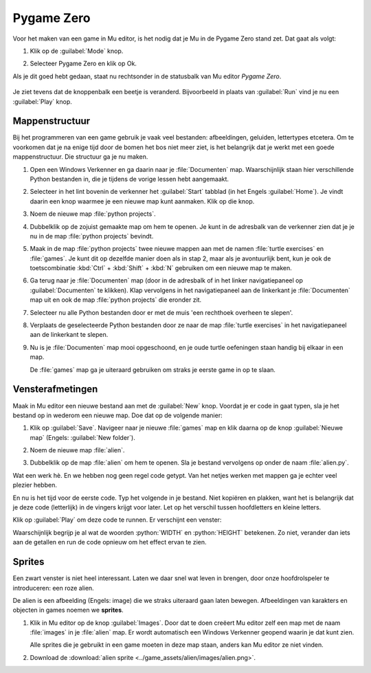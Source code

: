 .. role:: python(code)
   :language: python

Pygame Zero
===========

Voor het maken van een game in Mu editor, is het nodig dat je Mu in de Pygame Zero stand zet. Dat gaat als volgt:

1. Klik op de :guilabel:`Mode` knop.
   
   .. image:: images/mu_mode_button.png

2. Selecteer Pygame Zero en klik op Ok.

   .. image:: images/mu_mode.png

Als je dit goed hebt gedaan, staat nu rechtsonder in de statusbalk van Mu editor *Pygame Zero*.

.. figure:: images/mu_pygame_zero_mode.png

Je ziet tevens dat de knoppenbalk een beetje is veranderd. Bijvoorbeeld in plaats van :guilabel:`Run` vind je nu een :guilabel:`Play` knop.

Mappenstructuur
---------------

Bij het programmeren van een game gebruik je vaak veel bestanden: afbeeldingen, geluiden, lettertypes etcetera. Om te voorkomen dat je na enige tijd door de bomen het bos niet meer ziet, is het belangrijk dat je werkt met een goede mappenstructuur. Die structuur ga je nu maken.

1. Open een Windows Verkenner en ga daarin naar je :file:`Documenten` map. Waarschijnlijk staan hier verschillende Python bestanden in, die je tijdens de vorige lessen hebt aangemaakt.

   .. image:: images/folder_structure_01.png

2. Selecteer in het lint bovenin de verkenner het :guilabel:`Start` tabblad (in het Engels :guilabel:`Home`). Je vindt daarin een knop waarmee je een nieuwe map kunt aanmaken. Klik op die knop.

   .. image:: images/folder_structure_02.png

3. Noem de nieuwe map :file:`python projects`.

   .. image:: images/folder_structure_03.png

4. Dubbelklik op de zojuist gemaakte map om hem te openen. Je kunt in de adresbalk van de verkenner zien dat je je nu in de map :file:`python projects` bevindt. 

   .. image:: images/folder_structure_04.png

5. Maak in de map :file:`python projects` twee nieuwe mappen aan met de namen :file:`turtle exercises` en :file:`games`. Je kunt dit op dezelfde manier doen als in stap 2, maar als je avontuurlijk bent, kun je ook de toetscombinatie :kbd:`Ctrl` + :kbd:`Shift` + :kbd:`N` gebruiken om een nieuwe map te maken.

   .. image:: images/folder_structure_05.png

6. Ga terug naar je :file:`Documenten` map (door in de adresbalk of in het linker navigatiepaneel op :guilabel:`Documenten` te klikken). Klap vervolgens in het navigatiepaneel aan de linkerkant je :file:`Documenten` map uit en ook de map :file:`python projects` die eronder zit. 

   .. image:: images/folder_structure_06.png

7. Selecteer nu alle Python bestanden door er met de muis 'een rechthoek overheen te slepen'. 

   .. image:: images/folder_structure_07.png

8. Verplaats de geselecteerde Python bestanden door ze naar de map :file:`turtle exercises` in het navigatiepaneel aan de linkerkant te slepen.

   .. image:: images/folder_structure_08.png

9. Nu is je :file:`Documenten` map mooi opgeschoond, en je oude turtle oefeningen staan handig bij elkaar in een map.

   .. image:: images/folder_structure_09.png

   De :file:`games` map ga je uiteraard gebruiken om straks je eerste game in op te slaan.

Vensterafmetingen
-----------------

Maak in Mu editor een nieuwe bestand aan met de :guilabel:`New` knop. Voordat je er code in gaat typen, sla je het bestand op in wederom een nieuwe map. Doe dat op de volgende manier:

1. Klik op :guilabel:`Save`. Navigeer naar je nieuwe :file:`games` map en klik daarna op de knop :guilabel:`Nieuwe map` (Engels: :guilabel:`New folder`).

   .. image:: images/save_file_01.png

2. Noem de nieuwe map :file:`alien`.

   .. image:: images/save_file_02.png

3. Dubbelklik op de map :file:`alien` om hem te openen. Sla je bestand vervolgens op onder de naam :file:`alien.py`.

   .. image:: images/save_file_03.png

Wat een werk hè. En we hebben nog geen regel code getypt. Van het netjes werken met mappen ga je echter veel plezier hebben. 

En nu is het tijd voor de eerste code. Typ het volgende in je bestand. Niet kopiëren en plakken, want het is belangrijk dat je deze code (letterlijk) in de vingers krijgt voor later. Let op het verschil tussen hoofdletters en kleine letters.

.. code-block:: python
   :class: no-copybutton
   :linenos:
   :caption: alien.py
   :name: alien_v01

   # Vensterafmetingen
   WIDTH = 600
   HEIGHT = 400

Klik op :guilabel:`Play` om deze code te runnen. Er verschijnt een venster:

.. image:: images/game_window.png

Waarschijnlijk begrijp je al wat de woorden :python:`WIDTH` en :python:`HEIGHT` betekenen. Zo niet, verander dan iets aan de getallen en run de code opnieuw om het effect ervan te zien.

Sprites
-------

Een zwart venster is niet heel interessant. Laten we daar snel wat leven in brengen, door onze hoofdrolspeler te introduceren: een roze alien.

.. image:: images/alien_centered.png

De alien is een afbeelding (Engels: image) die we straks uiteraard gaan laten bewegen. Afbeeldingen van karakters en objecten in games noemen we **sprites**.

1. Klik in Mu editor op de knop :guilabel:`Images`. Door dat te doen creëert Mu editor zelf een map met de naam :file:`images` in je :file:`alien` map. Er wordt automatisch een Windows Verkenner geopend waarin je dat kunt zien.

   .. image:: images/images_folder.png

   Alle sprites die je gebruikt in een game moeten in deze map staan, anders kan Mu editor ze niet vinden.

2. Download de :download:`alien sprite <../game_assets/alien/images/alien.png>`.

   .. image:: ../game_assets/alien/images/alien.png